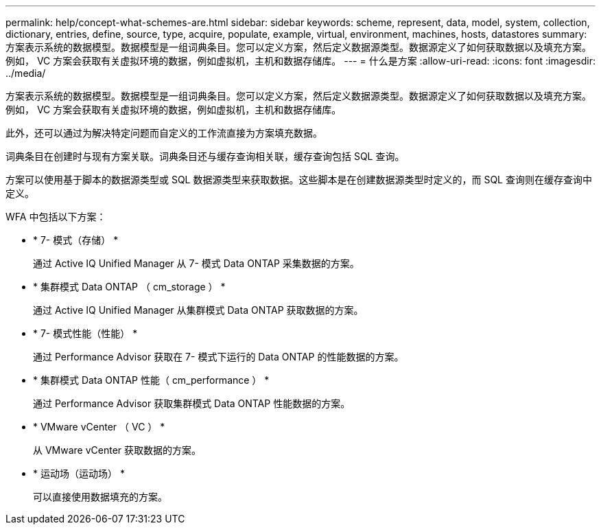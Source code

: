 ---
permalink: help/concept-what-schemes-are.html 
sidebar: sidebar 
keywords: scheme, represent, data, model, system, collection, dictionary, entries, define, source, type, acquire, populate, example, virtual, environment, machines, hosts, datastores 
summary: 方案表示系统的数据模型。数据模型是一组词典条目。您可以定义方案，然后定义数据源类型。数据源定义了如何获取数据以及填充方案。例如， VC 方案会获取有关虚拟环境的数据，例如虚拟机，主机和数据存储库。 
---
= 什么是方案
:allow-uri-read: 
:icons: font
:imagesdir: ../media/


[role="lead"]
方案表示系统的数据模型。数据模型是一组词典条目。您可以定义方案，然后定义数据源类型。数据源定义了如何获取数据以及填充方案。例如， VC 方案会获取有关虚拟环境的数据，例如虚拟机，主机和数据存储库。

此外，还可以通过为解决特定问题而自定义的工作流直接为方案填充数据。

词典条目在创建时与现有方案关联。词典条目还与缓存查询相关联，缓存查询包括 SQL 查询。

方案可以使用基于脚本的数据源类型或 SQL 数据源类型来获取数据。这些脚本是在创建数据源类型时定义的，而 SQL 查询则在缓存查询中定义。

WFA 中包括以下方案：

* * 7- 模式（存储） *
+
通过 Active IQ Unified Manager 从 7- 模式 Data ONTAP 采集数据的方案。

* * 集群模式 Data ONTAP （ cm_storage ） *
+
通过 Active IQ Unified Manager 从集群模式 Data ONTAP 获取数据的方案。

* * 7- 模式性能（性能） *
+
通过 Performance Advisor 获取在 7- 模式下运行的 Data ONTAP 的性能数据的方案。

* * 集群模式 Data ONTAP 性能（ cm_performance ） *
+
通过 Performance Advisor 获取集群模式 Data ONTAP 性能数据的方案。

* * VMware vCenter （ VC ） *
+
从 VMware vCenter 获取数据的方案。

* * 运动场（运动场） *
+
可以直接使用数据填充的方案。


